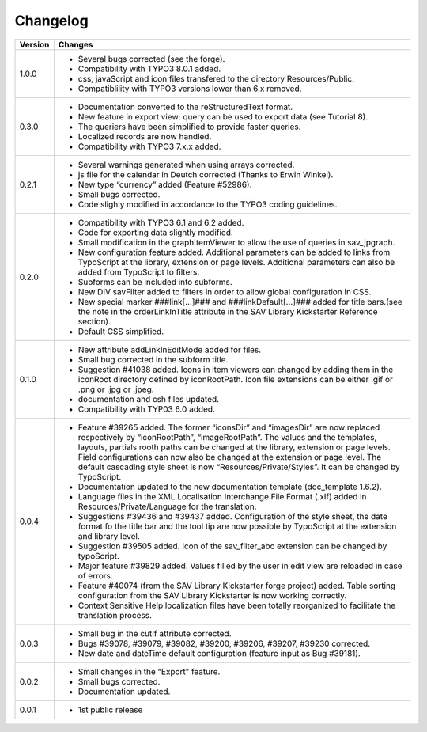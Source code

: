 .. ==================================================
.. FOR YOUR INFORMATION
.. --------------------------------------------------
.. -*- coding: utf-8 -*- with BOM.

.. ==================================================
.. DEFINE SOME TEXTROLES
.. --------------------------------------------------
.. role::   underline
.. role::   typoscript(code)
.. role::   ts(typoscript)
   :class:  typoscript
.. role::   php(code)


Changelog
=========

.. tabularcolumns:: |r|p{13.7cm}|

=======  ===========================================================================
Version  Changes
=======  ===========================================================================
1.0.0    - Several bugs corrected (see the forge).
         - Compatibility with TYPO3 8.0.1 added.
         - css, javaScript and icon files transfered to the directory Resources/Public.
         - Compatiblility with TYPO3 versions lower than 6.x removed.
         
0.3.0    - Documentation converted to the reStructuredText format.
         - New feature in export view: query can be used to export data
           (see Tutorial 8).
         - The queriers have been simplified to provide faster queries.
         - Localized records are now handled.
         - Compatibility with TYPO3 7.x.x added.
         
0.2.1    - Several warnings generated when using arrays corrected.
         - js file for the calendar in Deutch corrected (Thanks to Erwin Winkel).
         - New type “currency” added (Feature #52986).
         - Small bugs corrected.
         - Code slighly modified in accordance to the TYPO3 coding guidelines.

0.2.0    - Compatibility with TYPO3 6.1 and 6.2 added.
         - Code for exporting data slightly modified.
         - Small modification in the graphItemViewer to allow the use of queries
           in sav\_jpgraph.
         - New configuration feature added. Additional parameters can be added to
           links from TypoScript at the library, extension or page levels.
           Additional parameters can also be added from TypoScript to filters.
         - Subforms can be included into subforms.
         - New DIV savFilter added to filters in order to allow global
           configuration in CSS.
         - New special marker ###link[...]### and ###linkDefault[...]### added
           for title bars.(see the note in the orderLinkInTitle attribute in the
           SAV Library Kickstarter Reference section).
         - Default CSS simplified.

0.1.0    - New attribute addLinkInEditMode added for files.
         - Small bug corrected in the subform title.
         - Suggestion #41038 added. Icons in item viewers can changed by adding
           them in the iconRoot directory defined by iconRootPath. Icon file
           extensions can be either .gif or .png or .jpg or .jpeg.
         - documentation and csh files updated.
         - Compatibility with TYP03 6.0 added.

0.0.4    - Feature #39265 added. The former “iconsDir” and “imagesDir” are now
           replaced respectively by “iconRootPath”, “imageRootPath”. The values
           and the templates, layouts, partials rooth paths can be changed at the
           library, extension or page levels. Field configurations can now also
           be changed at the extension or page level. The default cascading style
           sheet is now “Resources/Private/Styles”. It can be changed by
           TypoScript.
         - Documentation updated to the new documentation template (doc\_template
           1.6.2).
         - Language files in the XML Localisation Interchange File Format (.xlf)
           added in Resources/Private/Language for the translation.
         - Suggestions #39436 and #39437 added. Configuration of the style sheet,
           the date format fo the title bar and the tool tip are now possible by
           TypoScript at the extension and library level.
         - Suggestion #39505 added. Icon of the sav\_filter\_abc extension can be
           changed by typoScript.
         - Major feature #39829 added. Values filled by the user in edit view are
           reloaded in case of errors.
         - Feature #40074 (from the SAV Library Kickstarter forge project) added.
           Table sorting configuration from the SAV Library Kickstarter is now
           working correctly.
         - Context Sensitive Help localization files have been totally
           reorganized to facilitate the translation process.

0.0.3    - Small bug in the cutIf attribute corrected.
         - Bugs #39078, #39079, #39082, #39200, #39206, #39207, #39230 corrected.
         - New date and dateTime default configuration (feature input as Bug
           #39181).

0.0.2    - Small changes in the “Export” feature.
         - Small bugs corrected.
         - Documentation updated.

0.0.1    - 1st public release
=======  ===========================================================================